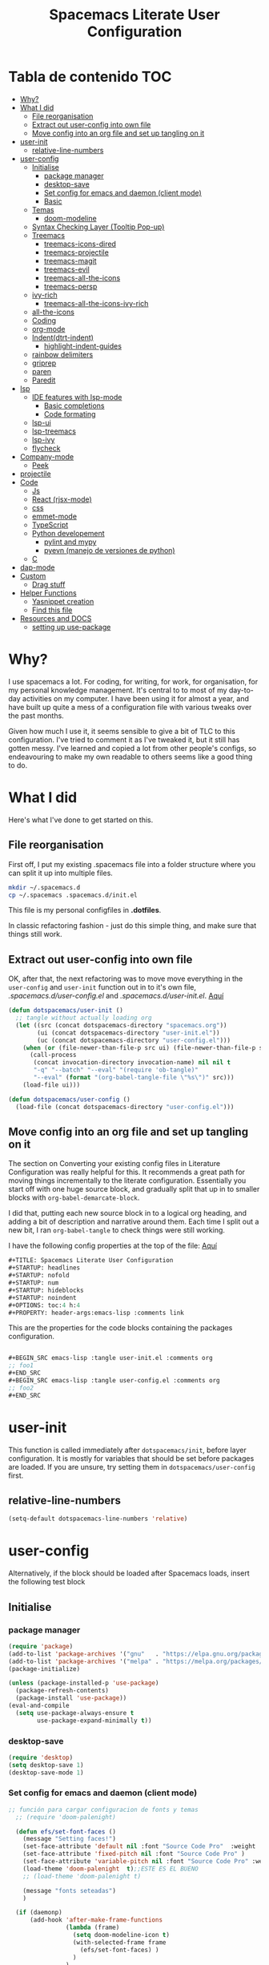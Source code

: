#+TITLE: Spacemacs Literate User Configuration
#+STARTUP: headlines
#+STARTUP: nofold
#+STARTUP: num
# #+STARTUP: hideblocks
#+STARTUP: noindent
#+OPTIONS: toc:4 h:4
#+PROPERTY: header-args:emacs-lisp :comments link
* Tabla de contenido :TOC:
-  [[#why][Why?]]
- [[#what-i-did][What I did]]
  - [[#file-reorganisation][File reorganisation]]
  - [[#extract-out-user-config-into-own-file][Extract out user-config into own file]]
  - [[#move-config-into-an-org-file-and-set-up-tangling-on-it][Move config into an org file and set up tangling on it]]
- [[#user-init][user-init]]
  - [[#relative-line-numbers][relative-line-numbers]]
- [[#user-config][user-config]]
  - [[#initialise][Initialise]]
    - [[#package-manager][package manager]]
    - [[#desktop-save][desktop-save]]
    - [[#set-config-for-emacs--and-daemon-client-mode][Set config for emacs  and daemon (client mode)]]
    - [[#basic][Basic]]
  - [[#temas][Temas]]
    - [[#doom-modeline][doom-modeline]]
  - [[#syntax-checking-layer-tooltip-pop-up][Syntax Checking Layer (Tooltip Pop-up)]]
  - [[#treemacs][Treemacs]]
    - [[#treemacs-icons-dired][treemacs-icons-dired]]
    - [[#treemacs-projectile][treemacs-projectile]]
    - [[#treemacs-magit][treemacs-magit]]
    - [[#treemacs-evil][treemacs-evil]]
    - [[#treemacs-all-the-icons][treemacs-all-the-icons]]
    - [[#treemacs-persp][treemacs-persp]]
  - [[#ivy-rich][ivy-rich]]
    - [[#treemacs-all-the-icons-ivy-rich][treemacs-all-the-icons-ivy-rich]]
  - [[#all-the-icons][all-the-icons]]
  - [[#coding][Coding]]
  - [[#org-mode][org-mode]]
  - [[#indentdtrt-indent][Indent(dtrt-indent)]]
    - [[#highlight-indent-guides][highlight-indent-guides]]
  -   [[#rainbow-delimiters][rainbow delimiters]]
  - [[#griprep][griprep]]
  - [[#paren][paren]]
  - [[#paredit][Paredit]]
-  [[#lsp][lsp]]
  - [[#ide-features-with-lsp-mode][IDE features with lsp-mode]]
    - [[#basic-completions][Basic completions]]
    - [[#code-formating][Code formating]]
  - [[#lsp-ui][lsp-ui]]
  - [[#lsp-treemacs][lsp-treemacs]]
  - [[#lsp-ivy][lsp-ivy]]
  - [[#flycheck][flycheck]]
- [[#company-mode][Company-mode]]
    - [[#peek][Peek]]
- [[#projectile][projectile]]
- [[#code][Code]]
  - [[#js][Js]]
  - [[#react-rjsx-mode][React (rjsx-mode)]]
  - [[#css][css]]
  - [[#emmet-mode][emmet-mode]]
  - [[#typescript][TypeScript]]
  - [[#python-developement][Python developement]]
    - [[#pylint-and-mypy][pylint and mypy]]
    - [[#pyevn-manejo-de-versiones-de-python][pyevn (manejo de versiones de python)]]
  - [[#c][C]]
- [[#dap-mode][dap-mode]]
- [[#custom][Custom]]
  - [[#drag-stuff][Drag stuff]]
- [[#helper-functions][Helper Functions]]
  - [[#yasnippet-creation][Yasnippet creation]]
  - [[#find-this-file][Find this file]]
- [[#resources-and-docs][Resources and DOCS]]
  - [[#setting-up-use-package][setting up use-package]]

*  Why?
I use spacemacs a lot. For coding, for writing, for work, for organisation, for
my personal knowledge management. It's central to to most of my day-to-day
activities on my computer. I have been using it for almost a year, and have built
up quite a mess of a configuration file with various tweaks over the past months.

Given how much I use it, it seems sensible to give a bit of TLC to this
configuration. I've tried to comment it as I've tweaked it, but it still has
gotten messy. I've learned and copied a lot from other people's configs, so
endeavouring to make my own readable to others seems like a good thing to do.

* What I did
Here's what I've done to get started on this.
** File reorganisation
First off, I put my existing .spacemacs file into a folder structure where you
can split it up into multiple files.

#+BEGIN_SRC sh :tangle no
  mkdir ~/.spacemacs.d
  cp ~/.spacemacs .spacemacs.d/init.el
#+END_SRC
This file is my personal configfiles in *.dotfiles*.


In classic refactoring fashion - just do this simple thing, and make sure that
things still work.
** Extract out user-config into own file
OK, after that, the next refactoring was to move move everything in the
~user-config~  and ~user-init~ function out in to it's own file,
/.spacemacs.d/user-config.el/ and /.spacemacs.d/user-init.el/.
[[https://github.com/punassuming/spacemacs.org/tree/master][Aquí]]

#+BEGIN_SRC emacs-lisp :tangle no
  (defun dotspacemacs/user-init ()
    ;; tangle without actually loading org
    (let ((src (concat dotspacemacs-directory "spacemacs.org"))
          (ui (concat dotspacemacs-directory "user-init.el"))
          (uc (concat dotspacemacs-directory "user-config.el")))
      (when (or (file-newer-than-file-p src ui) (file-newer-than-file-p src uc))
        (call-process
         (concat invocation-directory invocation-name) nil nil t
         "-q" "--batch" "--eval" "(require 'ob-tangle)"
         "--eval" (format "(org-babel-tangle-file \"%s\")" src)))
      (load-file ui)))

  (defun dotspacemacs/user-config ()
    (load-file (concat dotspacemacs-directory "user-config.el")))

#+END_SRC

** Move config into an org file and set up tangling on it

 The section on Converting your existing config files in Literature
 Configuration was really helpful for this. It recommends a great path for
 moving things incrementally to the literate configuration. Essentially you
 start off with one huge source block, and gradually split that up in to smaller
 blocks with ~org-babel-demarcate-block~.

I did that, putting each new source block in to a logical org heading, and
adding a bit of description and narrative around them. Each time I split out a
new bit, I ran ~org-babel-tangle~ to check things were still working.

I have the following config properties at the top of the file:
[[https://www.olavpedersen.com/2021/03/creating-a-literate-spacemacs.org-config/][Aquí]]

#+begin_src emacs-lisp :tangle no
#+TITLE: Spacemacs Literate User Configuration
#+STARTUP: headlines
#+STARTUP: nofold
#+STARTUP: num
#+STARTUP: hideblocks
#+STARTUP: noindent
#+OPTIONS: toc:4 h:4
#+PROPERTY: header-args:emacs-lisp :comments link
#+end_src
This are the properties for the code blocks containing the packages
configuration.
#+begin_src emacs-lisp :tangle no

  ,#+BEGIN_SRC emacs-lisp :tangle user-init.el :comments org
  ;; foo1
  ,#+END_SRC
  ,#+BEGIN_SRC emacs-lisp :tangle user-config.el :comments org
  ;; foo2
  ,#+END_SRC
#+end_src


* user-init
This function is called immediately after ~dotspacemacs/init~, before layer
configuration.
It is mostly for variables that should be set before packages are loaded.
If you are unsure, try setting them in ~dotspacemacs/user-config~ first.
** relative-line-numbers
 #+BEGIN_SRC emacs-lisp :tangle user-init.el :comments org
  (setq-default dotspacemacs-line-numbers 'relative)
 #+END_SRC
* user-config
Alternatively, if the block should be loaded after Spacemacs loads, insert the
following test block
** Initialise
*** package manager
 #+BEGIN_SRC emacs-lisp :tangle user-config.el :comments org
(require 'package)
(add-to-list 'package-archives '("gnu"   . "https://elpa.gnu.org/packages/"))
(add-to-list 'package-archives '("melpa" . "https://melpa.org/packages/"))
(package-initialize)

(unless (package-installed-p 'use-package)
  (package-refresh-contents)
  (package-install 'use-package))
(eval-and-compile
  (setq use-package-always-ensure t
        use-package-expand-minimally t))
#+END_SRC
*** desktop-save

 #+BEGIN_SRC emacs-lisp :tangle user-config.el :comments org
(require 'desktop)
(setq desktop-save 1)
(desktop-save-mode 1)
#+END_SRC
*** Set config for emacs  and daemon (client mode)

 #+BEGIN_SRC emacs-lisp :tangle user-config.el :comments org
   ;; función para cargar configuracion de fonts y temas
     ;; (require 'doom-palenight)

     (defun efs/set-font-faces ()
       (message "Setting faces!")
       (set-face-attribute 'default nil :font "Source Code Pro"  :weight 'normal )
       (set-face-attribute 'fixed-pitch nil :font "Source Code Pro" )
       (set-face-attribute 'variable-pitch nil :font "Source Code Pro" :weight 'regular)
       (load-theme 'doom-palenight  t);;ESTE ES EL BUENO
       ;; (load-theme 'doom-palenight t)

       (message "fonts seteadas")
       )

     (if (daemonp)
         (add-hook 'after-make-frame-functions
                   (lambda (frame)
                     (setq doom-modeline-icon t)
                     (with-selected-frame frame
                       (efs/set-font-faces) )
                     )
                   )
       (efs/set-font-faces))


   ;; se reasigna cerrar frame
     (evil-leader/set-key "q q" 'spacemacs/frame-killer)

     (efs/set-font-faces)

     ;; (defun my-load-theme (theme)
     ;;   (add-hook 'after-make-frame-functions
     ;;             (lambda (frame)
     ;;               (select-frame frame)
     ;;               (when (display-graphic-p frame)
     ;;                 (load-theme theme t)))))
     ;; (my-load-theme 'doom-palenight)
#+END_SRC
*** Basic

 #+BEGIN_SRC emacs-lisp :tangle user-config.el :comments org
  (use-package which-key
    :config
    (which-key-mode))
#+END_SRC
** Temas

 #+BEGIN_SRC emacs-lisp :tangle user-config.el :comments org
   (use-package doom-themes
     :ensure t
     :config
     ;; Global settings (defaults)

     (setq doom-themes-enable-bold t    ; if nil, bold is universally disabled
           doom-themes-enable-italic t) ; if nil, italics is universally disabled

     (load-theme 'doom-palenight t)
     ;; Enable flashing mode-line on errors
     (doom-themes-visual-bell-config)
     ;; or for treemacs users
     (setq doom-themes-treemacs-theme "doom-colors") ; use "doom-colors" for less minimal icon theme "doom-atom"
     (doom-themes-treemacs-config)
     ;; Corrects (and improves) org-mode's native fontification.
     (doom-themes-org-config)
     )
   ;; Enable flashing mode-line on errors
   (doom-themes-visual-bell-config)
   ;; or for treemacs users
   (setq doom-themes-treemacs-theme "doom-colors") ; use "doom-colors" for less minimal icon theme "doom-atom"
   (doom-themes-treemacs-config)
   ;; Corrects (and improves) org-mode's native fontification.
   (doom-themes-org-config)
#+END_SRC

*** doom-modeline
This package is able to display icons if ~nerd-icons~ package and required fonts
are installed. Run ~M-x nerd-icons-install-fonts~ to install the necessary fonts.
 #+BEGIN_SRC emacs-lisp :tangle user-config.el :comments org
    (use-package doom-modeline
      :ensure t
      :hook (after-init . doom-modeline-mode)
      ;; PERSONALIZACIONES OPCIONALES
      ;;  (doom-modeline-height 25)
      ;;  (doom-modeline-bar-width 1)
       (doom-modeline-icon t)
      ;;  (doom-modeline-major-mode-icon t)
      ;;  (doom-modeline-major-mode-color-icon t)
      ;;  (doom-modeline-buffer-file-name-style 'truncate-upto-project)
      ;;  (doom-modeline-buffer-state-icon t)
      ;;  (doom-modeline-buffer-modification-icon t)
      ;;  (doom-modeline-minor-modes nil)
      ;;  (doom-modeline-enable-word-count nil)
      ;;  (doom-modeline-buffer-encoding t)
      ;;  (doom-modeline-indent-info nil)
      ;;  (doom-modeline-checker-simple-format t)
      ;;  (doom-modeline-vcs-max-length 12)
      ;;  (doom-modeline-env-version t)
      ;;  (doom-modeline-irc-stylize 'identity)
      ;;  (doom-modeline-github-timer nil)
      ;;  (doom-modeline-gnus-timer nil)
      )
#+END_SRC

** Syntax Checking Layer (Tooltip Pop-up)
 #+BEGIN_SRC emacs-lisp :tangle user-config.el :comments org
   (setq-default dotspacemacs-configuration-layers
              '((syntax-checking :variables
                                 syntax-checking-auto-hide-tooltips 5)))
#+END_SRC
** Treemacs

 #+BEGIN_SRC emacs-lisp :tangle user-config.el :comments org
   (use-package treemacs
     :ensure t
     :defer t
     :init
     (with-eval-after-load 'winum
       (define-key winum-keymap (kbd "M-0") #'treemacs-select-window))
     :config
     (progn
     (setq treemacs-collapse-dirs                   (if treemacs-python-executable 3 0)
             treemacs-deferred-git-apply-delay        0.5
             treemacs-directory-name-transformer      #'identity
             treemacs-display-in-side-window          t
             treemacs-eldoc-display                   'simple
             treemacs-file-event-delay                5000
             treemacs-file-extension-regex            treemacs-last-period-regex-value
             treemacs-file-follow-delay               0.2
             treemacs-file-name-transformer           #'identity
             treemacs-follow-after-init               t
             treemacs-expand-after-init               t
             treemacs-find-workspace-method           'find-for-file-or-pick-first
             treemacs-git-command-pipe                ""
             treemacs-goto-tag-strategy               'refetch-index
             treemacs-indentation                     2
             treemacs-indentation-string              " "
             treemacs-is-never-other-window           nil
             treemacs-max-git-entries                 5000
             treemacs-missing-project-action          'ask
             treemacs-move-forward-on-expand          nil
             treemacs-no-png-images                   nil
             treemacs-no-delete-other-windows         t
             treemacs-project-follow-cleanup          nil
             treemacs-persist-file                    (expand-file-name ".cache/treemacs-persist" user-emacs-directory)
             treemacs-position                        'left
             treemacs-read-string-input               'from-child-frame
             treemacs-recenter-distance               0.1
             treemacs-recenter-after-file-follow      nil
             treemacs-recenter-after-tag-follow       nil
             treemacs-recenter-after-project-jump     'always
             treemacs-recenter-after-project-expand   'on-distance
             treemacs-litter-directories              '("/node_modules" "/.venv" "/.cask")
             treemacs-show-cursor                     nil
             treemacs-show-hidden-files               t
             treemacs-silent-filewatch                nil
             treemacs-silent-refresh                  nil
             treemacs-sorting                         'alphabetic-asc
             treemacs-select-when-already-in-treemacs 'move-back
             treemacs-space-between-root-nodes        t
             treemacs-tag-follow-cleanup              t
             treemacs-tag-follow-delay                1.5
             treemacs-text-scale                      nil
             treemacs-user-mode-line-format           nil
             treemacs-user-header-line-format         nil
             treemacs-wide-toggle-width               70
             treemacs-width                           35
             treemacs-width-increment                 1
             treemacs-width-is-initially-locked       t
             treemacs-workspace-switch-cleanup        nil)
       ;; The default width and height of the icons is 22 pixels. If you are
       ;; using a Hi-DPI display, uncomment this to double the icon size.
       (treemacs-resize-icons 44)

       (treemacs-follow-mode t)
       (treemacs-filewatch-mode t)
       (treemacs-fringe-indicator-mode 'always)
       (treemacs-indent-guide-mode t)

       (pcase (cons (not (null (executable-find "git")))
                    (not (null treemacs-python-executable)))
         (`(t . t)
          (treemacs-git-mode 'deferred))
         (`(t . _)
          (treemacs-git-mode 'simple)))

       (treemacs-hide-gitignored-files-mode nil))
     :bind
     (:map global-map
           ("M-0"       . treemacs-select-window)
           ("C-x t 1"   . treemacs-delete-other-windows)
           ("C-x t t"   . treemacs)
           ("C-x t B"   . treemacs-bookmark)
           ("C-x t C-t" . treemacs-find-file)
           ("C-x t M-t" . treemacs-find-tag))
     )
   ;;if treemacs is lagging
   (setq inhibit-compacting-font-caches t)
#+END_SRC
*** treemacs-icons-dired

 #+BEGIN_SRC emacs-lisp :tangle user-config.el :comments org
   (use-package treemacs-icons-dired
     ;; :hook (dired-mode . treemacs-icons-dired-enable-once)
     :hook (dired-mode . treemacs-icons-dired-mode)
     :ensure t)
#+END_SRC
*** treemacs-projectile

 #+BEGIN_SRC emacs-lisp :tangle user-config.el :comments org
   (use-package treemacs-projectile
     :after (treemacs projectile)
     :ensure t)
#+END_SRC
*** treemacs-magit

 #+BEGIN_SRC emacs-lisp :tangle user-config.el :comments org
   (use-package treemacs-magit
     :after (treemacs magit)
     :ensure t)
#+END_SRC
*** treemacs-evil

 #+BEGIN_SRC emacs-lisp :tangle user-config.el :comments org
   (use-package treemacs-evil
     :after (treemacs evil)
     :ensure t)
#+END_SRC
*** treemacs-all-the-icons

 #+BEGIN_SRC emacs-lisp :tangle user-config.el :comments org
   (require 'ivy-rich)
   (use-package treemacs-all-the-icons
     :ensure t
     :after treemacs
     )
#+END_SRC
*** treemacs-persp
 #+BEGIN_SRC emacs-lisp :tangle user-config.el :comments org
(use-package treemacs-persp ;;treemacs-perspective if you use perspective.el vs. persp-mode
  :after (treemacs persp-mode) ;;or perspective vs. persp-mode
  :ensure t
  :config (treemacs-set-scope-type 'Perspectives))
#+END_SRC
** ivy-rich

 #+BEGIN_SRC emacs-lisp :tangle user-config.el :comments org
   (use-package ivy-rich
     :after (counsel-projectile)
     :config
     (ivy-rich-mode 1))
  #+END_SRC
*** treemacs-all-the-icons-ivy-rich

 #+BEGIN_SRC emacs-lisp :tangle user-config.el :comments org
(use-package all-the-icons-ivy-rich
  :ensure t
  :init (all-the-icons-ivy-rich-mode 1))
  #+END_SRC
** all-the-icons

 #+BEGIN_SRC emacs-lisp :tangle user-config.el :comments org
   (use-package all-the-icons
      :if (display-graphic-p)
      :config
      (setq all-the-icons-scale-factor 1.3))
#+END_SRC
** Coding
** org-mode
  The ~auto-fill-mode~ function can be used to toggle auto fill mode for a buffer. Also check ~org-fill-paragraph~ for this task.
  ~(require org-download)~ for image pasting
If you then press ~C-c C-t~ followed by the selection key, the entry is switched to this state. ~SPC~ can be used to remove any TODO keyword from an entry.
 #+BEGIN_SRC emacs-lisp :tangle user-config.el :comments org
   (defun efs/org-mode-setup ()
      (org-indent-mode)
      (variable-pitch-mode 1)
      (auto-fill-mode 1)
      (visual-line-mode 1)
      (setq evil-auto-indent nil))

    (use-package org
      :hook
      (org-mode . efs/org-mode-setup)
      ;; (add-hook 'dired-mode-hook 'org-download-enable)
      :config
      ;; (add-hook 'emacs-lisp-mode-hook 'rainbow-delimiters)
      ;; (add-hook 'org-mode-hook 'auto-indent-mode)
      (add-hook 'org-mode-hook 'turn-on-auto-fill)
      (setq org-ellipsis " ▾"
            org-hide-emphasis-markers t)
    )
    (org-reload)
    ;; para cambiar los  íconos de las listas
    (use-package org-bullets
      :after org
      :hook (org-mode . org-bullets-mode)
      :custom
      (org-bullets-bullet-list '("◉" "○" "●" "○" "●" "○" "●")))

    ;; Replace list hyphen with dot
    (font-lock-add-keywords 'org-mode
                            '(("^ *\\([-]\\) "
                               (0 (prog1 () (compose-region (match-beginning 1) (match-end 1) "•"))))))


    (defun my/style-org-agenda()
      (dolist (face '((org-level-1 . 1.4)
                      (org-level-2 . 1.3)
                      (org-level-3 . 1.2)
                      (org-level-4 . 1.0)
                      (org-level-5 . 1.1)
                      (org-level-6 . 1.1)
                      (org-level-7 . 1.1)
                      (org-level-8 . 1.1)))
        (set-face-attribute (car face) nil :font "MesloLGS Nerd Font" :weight 'regular :height (cdr face)))
      )

    (add-hook 'org-agenda-mode-hook 'my/style-org-agenda)


    (setq org-todo-keywords
          '((sequence "TODO(t)"
                      "PROGRESS(n)"
                      "DELEGATED(D)"
                      "|"
                      "CANCELLED(c)"
                      "DONE(F)")))
   ;; (with-eval-after-load 'org
   ;; )

        ;; Ensure that anything that should be fixed-pitch in Org files appears that way
        (set-face-attribute 'org-block nil :foreground nil :inherit 'fixed-pitch)
        (set-face-attribute 'org-code nil   :inherit '(shadow fixed-pitch))
        ;; (set-face-attribute 'org-indent nil :inherit '(org-hide fixed-pitch))
        (set-face-attribute 'org-verbatim nil :inherit '(shadow fixed-pitch))
        (set-face-attribute 'org-special-keyword nil :inherit '(font-lock-comment-face fixed-pitch))
        (set-face-attribute 'org-meta-line nil :inherit '(font-lock-comment-face fixed-pitch))
        (set-face-attribute 'org-checkbox nil :inherit 'fixed-pitch)
#+END_SRC
** Indent(dtrt-indent)
Agrégalo ~dtrt-indent~ en el layer de .spacemacs.
 #+BEGIN_SRC emacs-lisp :tangle user-config.el :comments org
   (use-package auto-indent-mode
     :ensure t
     :custom
     (add-hook 'emacs-lisp-mode-hook 'auto-indent-mode)
     )
   (add-hook 'prog-mode-hook #'(lambda ()
                                   (dtrt-indent-mode)
                                   (dtrt-indent-adapt)))
#+END_SRC
*** highlight-indent-guides
This minor mode highlights indentation levels via font-lock. Indent widths are
dynamically discovered, which means this correctly highlights in any mode,
regardless of indent width, even in languages with non-uniform indentation such
as Haskell.
 #+BEGIN_SRC emacs-lisp :tangle user-config.el :comments org

  (use-package highlight-indent-guides
    :ensure t
    :config
    (add-hook 'prog-mode-hook 'highlight-indent-guides-mode)
    :custom
    (add-hook 'prog-mode-hook 'highlight-indent-guides-mode)
    (add-hook 'org-mode-hook 'highlight-indent-guides-mode)
    (highlight-indent-guides-method 'character )
    :init
    (add-hook 'prog-mode-hook 'highlight-indent-guides-mode)

    )
#+END_SRC
**   rainbow delimiters
~rainbow-delimiters~ is a "rainbow parentheses"-like mode which highlights
delimiters such as parentheses, brackets or braces according to their depth.
Each successive level is highlighted in a different color. This makes it easy to
spot matching delimiters, orient yourself in the code, and tell which statements
are at a given depth.
 #+BEGIN_SRC emacs-lisp :tangle user-config.el :comments org
  (use-package rainbow-delimiters
    :hook
    (prog-mode . rainbow-delimiters-mode))
#+END_SRC
** griprep
~helm-ag.el~ provides interfaces of *The Silver Searcher* with *helm*.


*The silver searcher* is a code searching tool similar to ack, with a focus on speed.
[[https://github.com/emacsorphanage/helm-ag][aquí]]
 #+BEGIN_SRC emacs-lisp :tangle user-config.el :comments org
  (evil-leader/set-key "/" 'spacemacs/helm-project-do-ag)
  (use-package helm-ag
    :config
    (custom-set-variables
     ;;'(helm-ag-fuzzy-match: t)
     '(helm-ag-base-command "rg --vimgrep --no-heading --smart-case")
     )
   )
#+END_SRC

** paren

 #+BEGIN_SRC emacs-lisp :tangle user-config.el :comments org

(use-package paren
  :ensure nil
  :init
  (setq show-paren-delay 0)
  :config
  (show-paren-mode +1))

#+END_SRC

** Paredit
paredit — parenthetical editing in Emacs
 #+BEGIN_SRC emacs-lisp :tangle user-config.el :comments org
  (use-package paredit
    :ensure t)
  (autoload 'enable-paredit-mode "paredit" "Turn on pseudo-structural editing of Lisp code." t)
  (add-hook 'emacs-lisp-mode-hook       #'enable-paredit-mode)
  (add-hook 'eval-expression-minibuffer-setup-hook #'enable-paredit-mode)
  (add-hook 'ielm-mode-hook             #'enable-paredit-mode)
  (add-hook 'lisp-mode-hook             #'enable-paredit-mode)
  (add-hook 'lisp-interaction-mode-hook #'enable-paredit-mode)
  (add-hook 'scheme-mode-hook           #'enable-paredit-mode)
#+END_SRC

*  lsp
** IDE features with lsp-mode
+ [[https://emacs-lsp.github.io/lsp-mode/][docs]]
+ [[https://emacs-lsp.github.io/lsp-mode/page/languages/][lenguages soportados]]
We use the excellent [[https://emacs-lsp.github.io/lsp-mode/][lsp-mode]] to enable IDE-like functionality for many
different programming languages via "language servers" that speak the [[https://microsoft.github.io/language-server-protocol/][Language
Server Protocol]]. Before trying to set up =lsp-mode= for a particular language,
check out the [[https://emacs-lsp.github.io/lsp-mode/page/languages/][documentation for your language]] so that you can learn which
language servers are available and how to install them.

The =lsp-keymap-prefix= setting enables you to define a prefix for where
=lsp-mode='s default keybindings will be added. I *highly recommend* using the
prefix to find out what you can do with =lsp-mode= in a buffer.

The =which-key= integration adds helpful descriptions of the various keys so you
should be able to learn a lot just by pressing =C-c l= in a =lsp-mode= buffer and
trying different things that you find there.

 #+BEGIN_SRC emacs-lisp :tangle user-config.el :comments org
   (defun efs/lsp-mode-setup ()
     (setq lsp-headerline-breadcrumb-segments '(path-up-to-project file symbols))
     (lsp-headerline-breadcrumb-mode))

   (use-package lsp-mode
     :commands (lsp lsp-deferred)
     :hook (lsp-mode . efs/lsp-mode-setup)
     (
           (lsp-mode . lsp-enable-which-key-integration)
           (web-mode . lsp)
           (js2-mode . lsp)
           (rjsx-mode . lsp)
           (css-mode . lsp)
           (html-mode . lsp)
           (python-mode . lsp)

           )
     :init
     (setq lsp-keymap-prefix "C-c l")  ;; Or 'C-l', 's-l'
     :config
     (lsp-enable-which-key-integration t))
  #+END_SRC
*** Basic completions
+ ~completion-at-point~ for completions
+ Signatures when writing methods ~(C-n, C-p to cycle signatures)~
*** Code formating
+ ~lsp-format-buffer~

** lsp-ui
[[https://emacs-lsp.github.io/lsp-ui/][lsp-ui]] is a set of UI enhancements built on top of =lsp-mode= which make Emacs
feel even more like an IDE. Check out the screenshots on the =lsp-ui= homepage
(linked at the beginning of this paragraph) to see examples of what it can do.
 #+BEGIN_SRC emacs-lisp :tangle user-config.el :comments org
   (use-package lsp-ui
     :hook (lsp-mode . lsp-ui-mode)
     :custom
     (lsp-ui-doc-position 'bottom))
  #+END_SRC
** lsp-treemacs
[[https://github.com/emacs-lsp/lsp-treemacs][lsp-treemacs]] provides nice tree views for different aspects of your code like symbols in a file, references of a symbol, or diagnostic messages (errors and warnings) that are found in your code.

Try these commands with =M-x=:

- =lsp-treemacs-symbols= - Show a tree view of the symbols in the current file
- =lsp-treemacs-references= - Show a tree view for the references of the symbol under the cursor
- =lsp-treemacs-error-list= - Show a tree view for the diagnostic messages in the project

This package is built on the [[https://github.com/Alexander-Miller/treemacs][treemacs]] package which might be of some interest to you if you like to have a file browser at the left side of your screen in your editor.
 #+BEGIN_SRC emacs-lisp :tangle user-config.el :comments org
   (use-package lsp-treemacs
     :after lsp)
  #+END_SRC
** lsp-ivy
[[https://github.com/emacs-lsp/lsp-ivy][lsp-ivy]] integrates Ivy with =lsp-mode= to make it easy to search for things by name in your code.  When you run these commands, a prompt will appear in the minibuffer allowing you to type part of the name of a symbol in your code.  Results will be populated in the minibuffer so that you can find what you're looking for and jump to that location in the code upon selecting the result.

Try these commands with =M-x=:

- =lsp-ivy-workspace-symbol= - Search for a symbol name in the current project workspace
- =lsp-ivy-global-workspace-symbol= - Search for a symbol name in all active project workspaces

 #+BEGIN_SRC emacs-lisp :tangle user-config.el :comments org
   (use-package lsp-ivy
     :ensure t)
  #+END_SRC
** flycheck

 #+BEGIN_SRC emacs-lisp :tangle user-config.el :comments org
  (use-package flycheck
    :ensure t
    :init (global-flycheck-mode))
  #+END_SRC

* Company-mode
[[http://company-mode.github.io/][Company Mode]] provides a nicer in-buffer completion interface than =completion-at-point= which is more reminiscent of what you would expect from an IDE.  We add a simple configuration to make the keybindings a little more useful (=TAB= now completes the selection and initiates completion at the current location if needed).

We also use [[https://github.com/sebastiencs/company-box][company-box]] to further enhance the look of the completions with icons and better overall presentation

 #+BEGIN_SRC emacs-lisp :tangle user-config.el :comments org
   (use-package company
     :after lsp-mode
     :hook (lsp-mode . company-mode)
     :bind (:map company-active-map
            ("<tab>" . company-complete-selection))
           (:map lsp-mode-map
            ("<tab>" . company-indent-or-complete-common))
     :custom
     (company-minimum-prefix-length 1)
     (company-idle-delay 0.0))

   (use-package company-box
     :hook (company-mode . company-box-mode))
  #+END_SRC
*** Peek
+ ~lsp-ui-peek-find-references~ to show references inline ~(M-n, M-p to cycle)~
* projectile
[[https://projectile.mx/][Projectile]] is a project management library for Emacs which makes it a lot easier to navigate around code projects for various languages.  Many packages integrate with Projectile so it's a good idea to have it installed even if you don't use its commands directly.


~(setq projectile-project-search-path '("~/projects/" "~/work/" ("~/github" . 1)))~

~M-x projectile-discover-projects-in-search-path~
 #+BEGIN_SRC emacs-lisp :tangle user-config.el :comments org
   (use-package projectile
     :diminish projectile-mode
     :config (projectile-mode)
     :custom ((projectile-completion-system 'ivy))
     ;; :bind-keymap
     ;; ("C-c p" . projectile-command-map)

     :init
     ;; NOTE: Set this to the folder where you keep your Git repos!
     ;; (when (file-directory-p "~/Projects/Code")
     ;;   (setq projectile-project-search-path '("~/Projects/Code")))
     ;; (setq projectile-switch-project-action #'projectile-dired)
     )

   (use-package counsel-projectile
     :config (counsel-projectile-mode))
   (setq projectile-project-search-path '("~/ghq/github.com/DaryCC/" ))

  #+END_SRC
* Code
** Js
Backend can be chosen on a per project basis using directory local variables
(files named *.dir-locals.el* at the root of a project), an example to use the lsp
backend:
#+begin_src lisp
;;; Directory Local Variables
;;; For more information see (info "(emacs) Directory Variables")

((js2-mode (javascript-backend . lsp)))
#+end_src
When lsp is set as the backend, but you don't want to use lsp as the linter, set
the variable javascript-lsp-linter to nil.
#+begin_src lisp
  (javascript :variables
              javascript-backend 'lsp
              javascript-lsp-linter nil)
#+end_src


 #+BEGIN_SRC emacs-lisp :tangle user-config.el :comments org

   (use-package js2-mode
     :init
       (add-hook 'web-mode-hook #'turn-on-smartparens-mode t)
       (add-hook 'prog-mode-hook 'highlight-numbers-mode)
       (add-hook 'js2-mode-hook #'impatient-mode)
     :mode "\\.\\(js\\|json\\)$"
       ;; :mode "\\.json\\'"
     :ensure t

     :config
      (add-hook 'js-mode-hook 'js2-minor-mode)
      (setq js-indent-level 2)
      (setq js2-indent-level 2)
      (setq js2-basic-offset 2)
      (setq js2-mode-show-strict-warnings nil)
      (setq js2-strict-inconsistent-return-warning t)
      (setq js2-strict-missing-semi-warning t)
      ;; (run import-js)
     :interpreter (("node" . js2-mode)))


    ;; refactoring
      (use-package js2-refactor)
    ;; find definitions and references
      ;; (use-package xref-js2)
  #+END_SRC
Choosing a formatter
 #+BEGIN_SRC emacs-lisp :tangle user-config.el :comments org
  (use-package web-beautify
    :commands (web-beautify-css
               web-beautify-css-buffer
               web-beautify-html
               web-beautify-html-buffer
               web-beautify-js
               web-beautify-js-buffer))
  #+END_SRC

** React (rjsx-mode)

 #+BEGIN_SRC emacs-lisp :tangle user-config.el :comments org
  (use-package rjsx-mode
  :ensure t
  :mode "\\.jsx\\'"
  ;; :mode "\\.\\(js\\|jsx\\)$"
  :bind
  (:map rjsx-mode-map
        ( "C-c C-b" . rjsx-jump-opening-tag)
        ( "C-c C-f" . rjsx-jump-closing-tag)
        ))
  #+END_SRC

** css

 #+BEGIN_SRC emacs-lisp :tangle user-config.el :comments org
  (use-package css-mode
    :mode "\\.css\\'"
      :commands web-mode
      :init
      (add-hook 'web-mode-hook #'turn-on-smartparens-mode t)
      (add-hook 'prog-mode-hook 'highlight-numbers-mode)
      (add-hook 'web-mode-hook #'impatient-mode)
      :mode (
               ("\\.css\\'" . web-mode))
    )
  #+END_SRC
** emmet-mode
~C-return   emmet-expand snippet~
 #+BEGIN_SRC emacs-lisp :tangle user-config.el :comments org
  (use-package emmet-mode
    :diminish (emmet-mode . "ε")
    :bind* (("C-)" . emmet-next-edit-point)
            ("C-(" . emmet-prev-edit-point))
    :commands (emmet-mode
               emmet-next-edit-point
               emmet-prev-edit-point)
    :init
    (setq emmet-indentation 2)
    (setq emmet-move-cursor-between-quotes t)
    :config
    ;; Auto-start on any markup modes
    (add-hook 'sgml-mode-hook 'emmet-mode)
    (add-hook 'web-mode-hook 'emmet-mode))
  #+END_SRC


** TypeScript
 #+BEGIN_SRC emacs-lisp :tangle user-config.el :comments org
(use-package typescript-mode
  :mode "\\.ts\\'"
  :hook (typescript-mode . lsp-deferred)
  :config
  (setq typescript-indent-level 2))
  #+END_SRC
  Install the typescript-language-server:
 ~ npm install -g typescript-language-server~
** Python developement
Se puede cambiar la configuración del backend lsp a Anaconda en init.el que
parece funcionar en mejor en:
[[https://medium.com/swlh/python-javascript-development-on-a-raspberry-pi-4-model-b-d778aa2bbb][config de ejemplo]]
#+begin_src lisp
(python :variables
             python-test-runner 'pytest
             python-backend 'anaconda  ;; the default backend, lsp, is very bad atm
             python-indent-offset 4
             ;; python-format-on-save t
             ;; python-sort-imports-on-save t
             )
#+end_src
*** pylint and mypy
Pylint and mypy are things you should google but, so you know, they basically check if your python code is OK. Both of them are configured using config files which can be global or per-project. We’re going to create minimal useful global config files for both of them so spacemacs is nicer to use.

Generate a global pylint config file like this:
~pylint --generate-rcfile > ~/.pylintrc~
Edit that file (`em ~/.pylintrc`) and find the disabled list under the ~[MESSAGES CONTROL]~ section. Add this line to the list:
~missing-docstring~
Don’t forget to put a comma after the previous line in the file! This will disable warnings about missing docstrings, which is something every python codebase in the world seems to lack.


You can add pylint plugins, e.g. for django projects:
#+begin_src lisp
load-plugins=pylint-django
#+end_src
OK, now generate a global mypy config file like this:
#+begin_src shell
touch ~/.mypy.ini
#+end_src
In that file, put some content like this (for example):
#+begin_src shell
# Global options:

[mypy]
warn_return_any = True
warn_unused_configs = True

# Per-module options:

[mypy-django.db]
ignore_missing_imports = True
#+end_src
 #+BEGIN_SRC emacs-lisp :tangle user-config.el :comments org
  ;;python-shell-interpreter es para live-py-mode (evaluacón en vivo)
  ;; (setq python-shell-interpreter "~/.pyenv/shims/python")
  (use-package python-mode
    :ensure t
    :custom
    (setq python-shell-interpreter "~/.pyenv/shims/python")
    (require 'dap-python)
    (setq py-shell-name "~/.pyenv/shims/python"
                    ;;;To change the Python default shell use
                    ;;;   M-x customize-variable py-shell-name
                    ;;; or
                              ;;(setq py-shell-name "PATH/TO/MYP-YTHON")
                    ;; py-shell-name sets the default, which might be overwritten by command

                    ;; Should the buffer code contain a shebang specifying pythonVERSION , than this takes precedence over default setting.

                    ;; You may enforce executing buffer through specific pythonVERSION by calling a command of class py-execute-buffer-pythonVERSION

                    ;; See menu PyExec, entry Execute buffer .
          )
    ;; (setq python-shell-interpreter "python3")
    ;; If you have more than one version of python installed on your system you may want to tell emacs which one of those to use.
    ;; The python interpreter that emacs will use is controlled by the py-python-command variable. You can set it with:
    (setq py-python-command "~/.pyenv/shims/python")
    (setq python-shell-completion-native-enable t)
    )
  #+END_SRC

*** pyevn (manejo de versiones de python)
Para trabajar en ambientes virtuales uso ~virtualenvwrapper~ como alternativa a ~venv~.
 #+BEGIN_SRC emacs-lisp :tangle user-config.el :comments org
  (use-package pyvenv
    :ensure t
    :defer t
    :diminish
    :config

    (setenv "WORKON_HOME" "/home/dary/Environments")
                                        ; Show python venv name in modeline
    (setq pyvenv-mode-line-indicator '(pyvenv-virtual-env-name ("[venv:" pyvenv-virtual-env-name "] ")))
    (pyvenv-mode t))

  #+END_SRC

** C
Install the ~ccls~ language server.
* dap-mode
Optionally if you want to use debugger
 #+BEGIN_SRC emacs-lisp :tangle user-config.el :comments org
  (use-package dap-mode
    :ensure t)
  #+END_SRC

* Custom
** Drag stuff
 #+BEGIN_SRC emacs-lisp :tangle user-config.el :comments org
  (bind-keys*
   ;;     ("C-o" . other-window)
   ;;     ("C-M-n" . forward-page)
   ("C-S-k" . drag-stuff-up )
   ("C-S-j" . drag-stuff-down )
   ("M-s M-s" . desktop+-create )
   ("M-s M-r" . desktop+-load)
   )
  #+END_SRC
* Helper Functions

** Yasnippet creation

To help with creation of your text blocks, there are two snippets defined in the
local snippet directory =~/.spacemacs.d/snippets/org-mode/= folder.

To tangle to the =user-init= file, type =ui=, alternatively =uc= to tangle the =user-config= file.

** Find this file
   Create binding to spacemacs.org file

#+BEGIN_SRC emacs-lisp :tangle user-config.el :comments org
  (defun spacemacs/find-config-file ()
    (interactive)
    (find-file (concat dotspacemacs-directory "/spacemacs.org")))

  (spacemacs/set-leader-keys "fec" 'spacemacs/find-config-file)

#+END_SRC
* Resources and DOCS
** setting up use-package
[[https://ianyepan.github.io/posts/setting-up-use-package/][aquí]]
